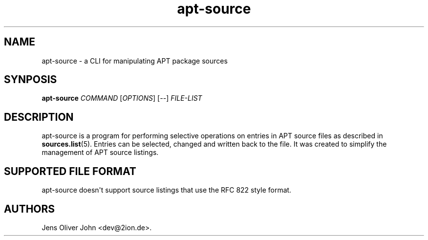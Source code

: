 .TH "apt\-source" "3" "Tue 18 Mar 2014" "" ""
.SH NAME
.PP
apt\-source \- a CLI for manipulating APT package sources
.SH SYNPOSIS
.PP
\f[B]apt\-source\f[] \f[I]COMMAND\f[] [\f[I]OPTIONS\f[]] [\f[I]\-\-\f[]]
\f[I]FILE\-LIST\f[]
.SH DESCRIPTION
.PP
apt\-source is a program for performing selective operations on entries
in APT source files as described in \f[B]sources.list\f[](5).
Entries can be selected, changed and written back to the file.
It was created to simplify the management of APT source listings.
.SH SUPPORTED FILE FORMAT
.PP
apt\-source doesn\[aq]t support source listings that use the RFC 822
style format.
.SH AUTHORS
Jens Oliver John <dev@2ion.de>.
